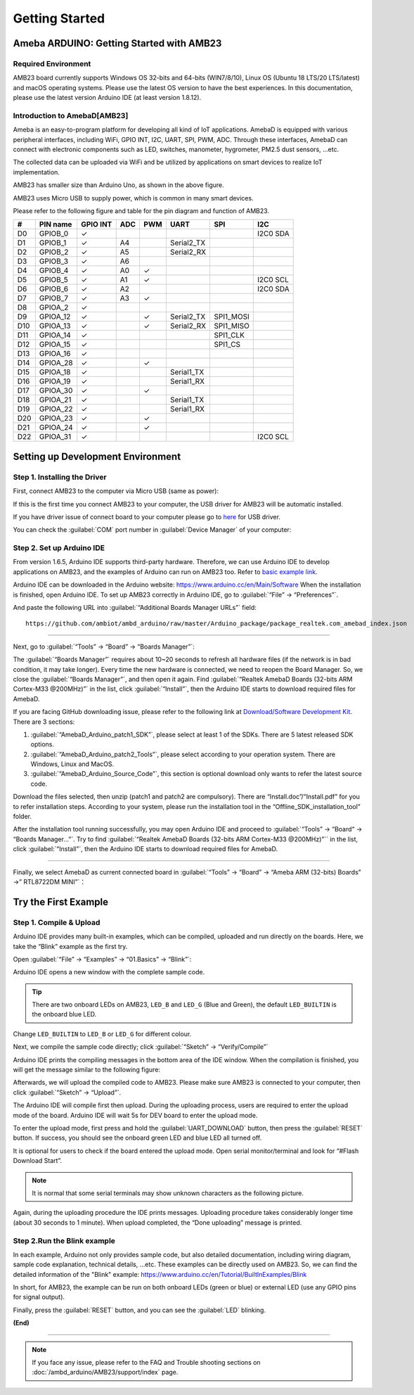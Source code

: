 ###############
Getting Started
###############

**************************************************
Ameba ARDUINO: Getting Started with AMB23
**************************************************

Required Environment
====================

AMB23 board currently supports Windows OS 32-bits and 64-bits (WIN7/8/10), 
Linux OS (Ubuntu 18 LTS/20 LTS/latest) and macOS operating systems. Please use the latest 
OS version to have the best experiences. In this documentation, please use the latest 
version Arduino IDE (at least version 1.8.12).

Introduction to AmebaD[AMB23]
=====================================

Ameba is an easy-to-program platform for developing all kind of IoT applications. AmebaD 
is equipped with various peripheral interfaces, including WiFi, GPIO INT, I2C, UART, SPI, 
PWM, ADC. Through these interfaces, AmebaD can connect with electronic components such as 
LED, switches, manometer, hygrometer, PM2.5 dust sensors, …etc.

The collected data can be uploaded via WiFi and be utilized by applications on smart 
devices to realize IoT implementation.

|ambd-mini-get-start-1|

AMB23 has smaller size than Arduino Uno, as shown in the above figure.

|ambd-mini-get-start-2|

AMB23 uses Micro USB to supply power, which is common in many smart devices.

Please refer to the following figure and table for the pin diagram and function of AMB23.

|ambd-mini-get-start-3|

|ambd-mini-get-start-4|

=== ======== ======== === === ========== ========= ========
\#  PIN name GPIO INT ADC PWM UART       SPI       I2C
=== ======== ======== === === ========== ========= ========
D0  GPIOB_0  ✓                                     I2C0 SDA
D1  GPIOB_1  ✓        A4      Serial2_TX            
D2  GPIOB_2  ✓        A5      Serial2_RX            
D3  GPIOB_3  ✓        A6                            
D4  GPIOB_4  ✓        A0  ✓                         
D5  GPIOB_5  ✓        A1  ✓                        I2C0 SCL
D6  GPIOB_6  ✓        A2                           I2C0 SDA
D7  GPIOB_7  ✓        A3  ✓                         
D8  GPIOA_2  ✓                                      
D9  GPIOA_12 ✓            ✓   Serial2_TX SPI1_MOSI  
D10 GPIOA_13 ✓            ✓   Serial2_RX SPI1_MISO  
D11 GPIOA_14 ✓                           SPI1_CLK   
D12 GPIOA_15 ✓                           SPI1_CS    
D13 GPIOA_16 ✓                                      
D14 GPIOA_28 ✓            ✓                         
D15 GPIOA_18 ✓                Serial1_TX            
D16 GPIOA_19 ✓                Serial1_RX            
D17 GPIOA_30 ✓            ✓                         
D18 GPIOA_21 ✓                Serial1_TX            
D19 GPIOA_22 ✓                Serial1_RX            
D20 GPIOA_23 ✓            ✓                         
D21 GPIOA_24 ✓            ✓                         
D22 GPIOA_31 ✓                                     I2C0 SCL
=== ======== ======== === === ========== ========= ========


**********************************
Setting up Development Environment
**********************************

Step 1. Installing the Driver
=============================

First, connect AMB23 to the computer via Micro USB (same as power):

|ambd-mini-get-start-2|

If this is the first time you connect AMB23 to your computer, 
the USB driver for AMB23 will be automatic installed.

If you have driver issue of connect board to your computer please go to 
`here <https://ftdichip.com/drivers/>`_ for USB driver.

You can check the :guilabel:`COM` port number in :guilabel:`Device Manager` of your computer:

|ambd-mini-get-start-5|

Step 2. Set up Arduino IDE
==========================

From version 1.6.5, Arduino IDE supports third-party hardware.
Therefore, we can use Arduino IDE to develop applications on
AMB23, and the examples of Arduino can run on AMB23
too. Refer to `basic example link 
<https://www.amebaiot.com.cn/amebad-mini-arduino-compatible-ex/>`__.

Arduino IDE can be downloaded in the Arduino website: 
https://www.arduino.cc/en/Main/Software
When the installation is finished, open Arduino IDE. To set up
AMB23 correctly in Arduino IDE, go to :guilabel:`“File” -> “Preferences”`.

|ambd-mini-get-start-6|

And paste the following URL into :guilabel:`“Additional Boards Manager URLs”` field::
      
   https://github.com/ambiot/ambd_arduino/raw/master/Arduino_package/package_realtek.com_amebad_index.json

----

Next, go to :guilabel:`“Tools” -> “Board” -> “Boards Manager”`:

|ambd-mini-get-start-7|

The :guilabel:`“Boards Manager”` requires about 10~20 seconds to refresh all
hardware files (if the network is in bad condition, it may take longer).
Every time the new hardware is connected, we need to reopen the Board
Manager. So, we close the :guilabel:`“Boards Manager”`, and then open it again. Find
:guilabel:`“Realtek AmebaD Boards (32-bits ARM Cortex-M33 @200MHz)”` in the list,
click :guilabel:`“Install”`, then the Arduino IDE starts to download required files
for AmebaD.

|ambd-mini-get-start-8|

If you are facing GitHub downloading issue, please refer to the
following link at `Download/Software Development Kit <https://www.amebaiot.com.cn/en/ameba-arduino-summary/>`_. There are 3
sections:
      
#. :guilabel:`“AmebaD_Arduino_patch1_SDK”`, please select at least 1 of the SDKs. There are 5 latest released SDK options.
#. :guilabel:`“AmebaD_Arduino_patch2_Tools”`, please select according to your operation system. There are Windows, Linux and MacOS. 
#. :guilabel:`“AmebaD_Arduino_Source_Code”`, this section is optional download only wants to refer the latest source code.

Download the files selected, then unzip (patch1 and patch2 are compulsory). 
There are “Install.doc”/“Install.pdf” for you to refer installation steps. 
According to your system, please run the installation tool in the 
“Offline_SDK_installation_tool” folder.

After the installation tool running successfully, you may open Arduino
IDE and proceed to :guilabel:`“Tools” -> “Board“ -> “Boards Manager…”`. Try to find
:guilabel:`“Realtek AmebaD Boards (32-bits ARM Cortex-M33 @200MHz)”`` in the list,
click :guilabel:`“Install”`, then the Arduino IDE starts to download required files
for AmebaD.

----

Finally, we select AmebaD as current connected board in 
:guilabel:`“Tools” -> “Board” -> “Ameba ARM (32-bits) Boards” ->” RTL8722DM MINI”`：

|ambd-mini-get-start-9|


*********************
Try the First Example
*********************

Step 1. Compile & Upload
========================

Arduino IDE provides many built-in examples, which can be compiled,
uploaded and run directly on the boards. Here, we take the “Blink”
example as the first try.

Open :guilabel:`“File” -> “Examples” -> “01.Basics” -> “Blink”`:

|ambd-mini-get-start-10|

Arduino IDE opens a new window with the complete sample code.

|ambd-mini-get-start-11|

.. tip::
   There are two onboard LEDs on AMB23, ``LED_B`` and ``LED_G`` (Blue and Green),
   the default ``LED_BUILTIN`` is the onboard blue LED.

Change ``LED_BUILTIN`` to ``LED_B`` or ``LED_G`` for different colour.


|ambd-mini-get-start-12|

Next, we compile the sample code directly; click 
:guilabel:`“Sketch” -> “Verify/Compile”`

|ambd-mini-get-start-13|

Arduino IDE prints the compiling messages in the bottom area of the IDE
window. When the compilation is finished, you will get the message
similar to the following figure:

|ambd-mini-get-start-14|

Afterwards, we will upload the compiled code to AMB23.
Please make sure AMB23 is connected to your computer, then
click :guilabel:`“Sketch” -> “Upload”`.

The Arduino IDE will compile first then upload. During the uploading
process, users are required to enter the upload mode of the board.
Arduino IDE will wait 5s for DEV board to enter the upload mode.

|ambd-mini-get-start-15|

To enter the upload mode, first press and hold the :guilabel:`UART_DOWNLOAD` button,
then press the :guilabel:`RESET` button. If success, you should see the onboard
green LED and blue LED all turned off.

|ambd-mini-get-start-16|

It is optional for users to check if the board entered the upload mode. 
Open serial monitor/terminal and look for “#Flash Download Start”. 

.. note::
   It is normal that some serial terminals may show unknown characters as the following picture.

|ambd-mini-get-start-17|

Again, during the uploading procedure the IDE prints messages. Uploading
procedure takes considerably longer time (about 30 seconds to 1 minute).
When upload completed, the “Done uploading” message is printed.

Step 2.Run the Blink example
============================

In each example, Arduino not only provides sample code, but also
detailed documentation, including wiring diagram, sample code
explanation, technical details, …etc. These examples can be directly
used on AMB23.
So, we can find the detailed information of the "Blink" example: https://www.arduino.cc/en/Tutorial/BuiltInExamples/Blink

In short, for AMB23, the example can be run on both onboard
LEDs (green or blue) or external LED (use any GPIO pins for signal
output).

Finally, press the :guilabel:`RESET` button, and you can see the :guilabel:`LED` blinking.

**(End)**

-----------------------------------------------------------------------------------

.. note:: 
   If you face any issue, please refer to the FAQ and Trouble shooting sections on  :doc:`/ambd_arduino/AMB23/support/index` page.  

.. |ambd-mini-get-start-1| image:: /media/ambd_arduino/AMB23_getting_started/image1.jpeg
   :alt: board-front
   :width: 657
   :height: 1096
   :scale: 40 %

.. |ambd-mini-get-start-2| image:: /media/ambd_arduino/AMB23_getting_started/image2.jpeg
   :alt: board-bottom
   :width: 631
   :height: 1031
   :scale: 40 %

.. |ambd-mini-get-start-3| image:: /media/ambd_arduino/AMB23_getting_started/image3-1.png
   :alt: pin-diagram-front
   :width: 2103
   :height: 1094
   :scale: 50 %

.. |ambd-mini-get-start-4| image:: /media/ambd_arduino/AMB23_getting_started/image3-2.png
   :alt: pin-diagram-bottom
   :width: 2103
   :height: 2630
   :scale: 20 %

.. |ambd-mini-get-start-5| image:: /media/ambd_arduino/AMB23_getting_started/image4.jpeg
   :alt: install-driver
   :width: 298
   :height: 628
   :scale: 100 %

.. |ambd-mini-get-start-6| image:: /media/ambd_arduino/AMB23_getting_started/image5.jpeg
   :alt: get-start-6
   :width: 386
   :height: 441
   :scale: 100 %

.. |ambd-mini-get-start-7| image:: /media/ambd_arduino/AMB23_getting_started/image6.jpeg
   :alt: get-start-7
   :width: 664
   :height: 600
   :scale: 100 %

.. |ambd-mini-get-start-8| image:: /media/ambd_arduino/AMB23_getting_started/image7-1.jpeg
   :alt: get-start-8
   :width: 781
   :height: 440
   :scale: 100 %

.. |ambd-mini-get-start-9| image:: /media/ambd_arduino/AMB23_getting_started/image8.jpeg
   :alt: get-start-9
   :width: 824
   :height: 600
   :scale: 100 %

.. |ambd-mini-get-start-10| image:: /media/ambd_arduino/AMB23_getting_started/image9.jpeg
   :alt: get-start-10
   :width: 588
   :height: 711
   :scale: 100 %

.. |ambd-mini-get-start-11| image:: /media/ambd_arduino/AMB23_getting_started/image10.jpeg
   :alt: get-start-11
   :width: 678
   :height: 746
   :scale: 100 %

.. |ambd-mini-get-start-12| image:: /media/ambd_arduino/AMB23_getting_started/image11.jpeg
   :alt: get-start-12
   :width: 393
   :height: 613
   :scale: 55 %

.. |ambd-mini-get-start-13| image:: /media/ambd_arduino/AMB23_getting_started/image12.jpeg
   :alt: get-start-13
   :width: 678
   :height: 746
   :scale: 100 %

.. |ambd-mini-get-start-14| image:: /media/ambd_arduino/AMB23_getting_started/image13.jpeg
   :alt: get-start-14
   :width: 678
   :height: 746
   :scale: 100 %

.. |ambd-mini-get-start-15| image:: /media/ambd_arduino/AMB23_getting_started/image14.jpeg
   :alt: get-start-15
   :width: 711
   :height: 752
   :scale: 100 %

.. |ambd-mini-get-start-16| image:: /media/ambd_arduino/AMB23_getting_started/image15.jpeg
   :alt: get-start-16
   :width: 528
   :height: 459
   :scale: 100 %

.. |ambd-mini-get-start-17| image:: /media/ambd_arduino/AMB23_getting_started/image16.jpeg
   :alt: get-start-17
   :width: 930
   :height: 603
   :scale: 80 %